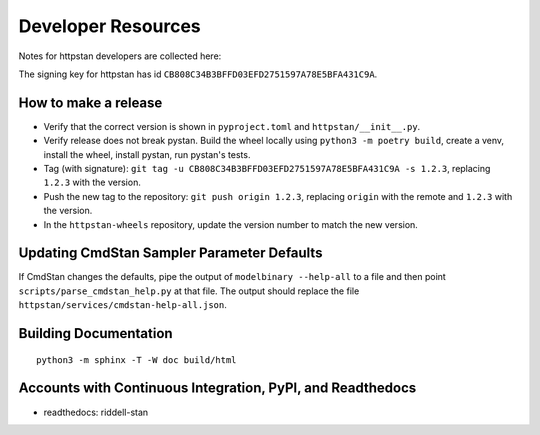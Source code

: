 ===================
Developer Resources
===================

Notes for httpstan developers are collected here:

The signing key for httpstan has id ``CB808C34B3BFFD03EFD2751597A78E5BFA431C9A``.

How to make a release
=====================

- Verify that the correct version is shown in ``pyproject.toml`` and ``httpstan/__init__.py``.
- Verify release does not break pystan. Build the wheel locally using ``python3 -m poetry build``, create a venv, install the wheel, install pystan, run pystan's tests.
- Tag (with signature): ``git tag -u CB808C34B3BFFD03EFD2751597A78E5BFA431C9A -s 1.2.3``, replacing ``1.2.3`` with the version.
- Push the new tag to the repository: ``git push origin 1.2.3``, replacing ``origin`` with the remote and ``1.2.3`` with the version.
- In the ``httpstan-wheels`` repository, update the version number to match the new version.

Updating CmdStan Sampler Parameter Defaults
===========================================

If CmdStan changes the defaults, pipe the output of ``modelbinary --help-all`` to a
file and then point ``scripts/parse_cmdstan_help.py`` at that file. The output
should replace the file ``httpstan/services/cmdstan-help-all.json``.

Building Documentation
======================

::

    python3 -m sphinx -T -W doc build/html

Accounts with Continuous Integration, PyPI, and Readthedocs
===========================================================

- readthedocs: riddell-stan
